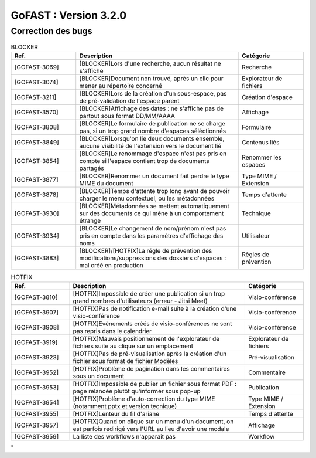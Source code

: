 ********************************************
GoFAST :  Version 3.2.0 
********************************************

Correction des bugs
############################################

.. csv-table:: BLOCKER
   :header: "Ref.", "Description", "Catégorie"
   :widths: 20, 50, 20
   
   "[GOFAST-3069]", "[BLOCKER]Lors d'une recherche, aucun résultat ne s'affiche", "Recherche"
   "[GOFAST-3074]", "[BLOCKER]Document non trouvé, après un clic pour mener au répertoire concerné", "Explorateur de fichiers"
   "[GOFAST-3211]", "[BLOCKER]Lors de la création d'un sous-espace, pas de pré-validation de l'espace parent", "Création d'espace"
   "[GOFAST-3570]", "[BLOCKER]Affichage des dates : ne s'affiche pas de partout sous format DD/MM/AAAA", "Affichage"
   "[GOFAST-3808]", "[BLOCKER]Le formulaire de publication ne se charge pas, si un trop grand nombre d'espaces séléctionnés", "Formulaire" 
   "[GOFAST-3849]", "[BLOCKER]Lorsqu'on lie deux documents ensemble, aucune visibilité de l'extension vers le document lié", "Contenus liés"
   "[GOFAST-3854]", "[BLOCKER]Le renommage d'espace n'est pas pris en compte si l'espace contient trop de documents partagés", "Renommer les espaces"
   "[GOFAST-3877]", "[BLOCKER]Renommer un document fait perdre le type MIME du document", "Type MIME / Extension"
   "[GOFAST-3878]", "[BLOCKER]Temps d'attente trop long avant de pouvoir charger le menu contextuel, ou les métadonnées", "Temps d'attente"
   "[GOFAST-3930]", "[BLOCKER]Métadonnées se mettent automatiquement sur des documents ce qui mène à un comportement étrange", "Technique"
   "[GOFAST-3934]", "[BLOCKER]Le changement de nom/prénom n'est pas pris en compte dans les paramètres d'affichage des noms", "Utilisateur"
   "[GOFAST-3883]", "[BLOCKER]/[HOTFIX]La régle de prévention des modifications/suppressions des dossiers d'espaces : mal créé en production", "Règles de prévention"

.. csv-table:: HOTFIX
   :header: "Ref.", "Description", "Catégorie"
   :widths: 20, 60, 20
   
   "[GOFAST-3810]", "[HOTFIX]Impossible de créer une publication si un trop grand nombres d'utilisateurs (erreur - Jitsi Meet)", "Visio-conférence"
   "[GOFAST-3907]", "[HOTFIX]Pas de notification e-mail suite à la création d'une visio-conférence", "Visio-conférence"
   "[GOFAST-3908]", "[HOTFIX]Evènements créés de visio-conférences ne sont pas repris dans le calendrier", "Visio-conférence"
   "[GOFAST-3919]", "[HOTFIX]Mauvais positionnement de l'explorateur de fichiers suite au clique sur un emplacement", "Explorateur de fichiers"
   "[GOFAST-3923]", "[HOTFIX]Pas de pré-visualisation après la création d'un fichier sous format de fichier Modèles", "Pré-visualisation"
   "[GOFAST-3952]", "[HOTFIX]Problème de pagination dans les commentaires sous un document", "Commentaire"
   "[GOFAST-3953]", "[HOTFIX]Impossible de publier un fichier sous format PDF : page relancée plutôt qu'informer sous pop-up", "Publication"
   "[GOFAST-3954]", "[HOTFIX]Problème d'auto-correction du type MIME (notamment pptx et version tecnique)", "Type MIME / Extension"
   "[GOFAST-3955]", "[HOTFIX]Lenteur du fil d'ariane", "Temps d'attente"
   "[GOFAST-3957]", "[HOTFIX]Quand on clique sur un menu d'un document, on est parfois redirigé vers l'URL au lieu d'avoir une modale", "Affichage"
   "[GOFAST-3959]", "La liste des workflows n'apparait pas", "Workflow"

.. csv-table::  
   :header: "Ref.", "Description", "Catégorie"
   :widths: 20, 60, 20

"
